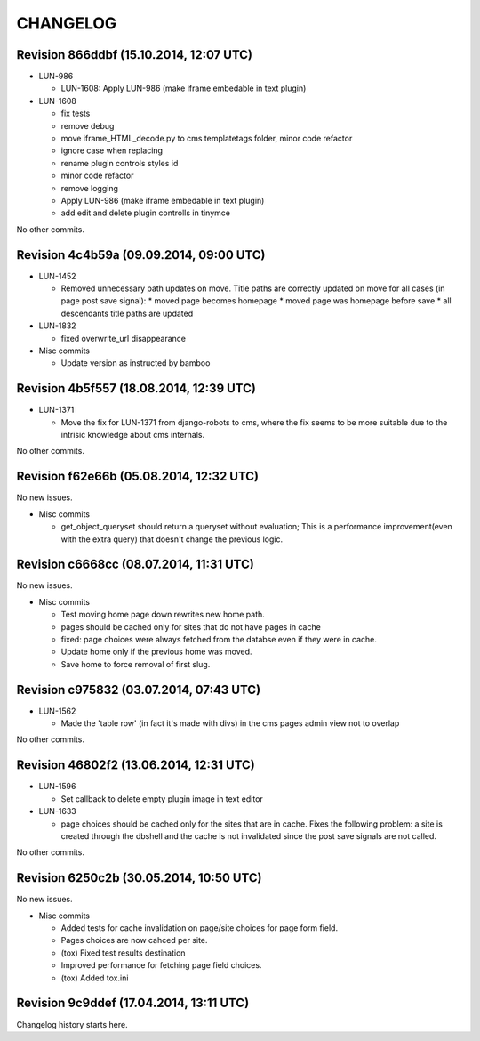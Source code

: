 CHANGELOG
=========

Revision 866ddbf (15.10.2014, 12:07 UTC)
----------------------------------------

* LUN-986

  * LUN-1608: Apply LUN-986 (make iframe embedable in text plugin)

* LUN-1608

  * fix tests
  * remove debug
  * move iframe_HTML_decode.py to cms templatetags folder, minor code refactor
  * ignore case when replacing
  * rename plugin controls styles id
  * minor code refactor
  * remove logging
  * Apply LUN-986 (make iframe embedable in text plugin)
  * add edit and delete plugin controlls in tinymce

No other commits.

Revision 4c4b59a (09.09.2014, 09:00 UTC)
----------------------------------------

* LUN-1452

  * Removed unnecessary path updates on move. Title paths are correctly updated on move for all cases (in page post save signal): * moved page becomes homepage * moved page was homepage before save * all descendants title paths are updated

* LUN-1832

  * fixed overwrite_url disappearance

* Misc commits

  * Update version as instructed by bamboo

Revision 4b5f557 (18.08.2014, 12:39 UTC)
----------------------------------------

* LUN-1371

  * Move the fix for LUN-1371 from django-robots to cms, where the fix seems to be more suitable due to the intrisic knowledge about cms internals.

No other commits.

Revision f62e66b (05.08.2014, 12:32 UTC)
----------------------------------------

No new issues.

* Misc commits

  * get_object_queryset should return a queryset without evaluation; This is a performance improvement(even with the extra query) that doesn't change the previous logic.

Revision c6668cc (08.07.2014, 11:31 UTC)
----------------------------------------

No new issues.

* Misc commits

  * Test moving home page down rewrites new home path.
  * pages should be cached only for sites that do not have pages in cache
  * fixed: page choices were always fetched from the databse even if they were in cache.
  * Update home only if the previous home was moved.
  * Save home to force removal of first slug.

Revision c975832 (03.07.2014, 07:43 UTC)
----------------------------------------

* LUN-1562

  * Made the 'table row' (in fact it's made with divs) in the cms pages admin view not to overlap

No other commits.

Revision 46802f2 (13.06.2014, 12:31 UTC)
----------------------------------------

* LUN-1596

  * Set callback to delete empty plugin image in text editor

* LUN-1633

  * page choices should be cached only for the sites that are in cache. Fixes the following problem: a site is created through the dbshell and the cache is not invalidated since the post save signals are not called.

No other commits.

Revision 6250c2b (30.05.2014, 10:50 UTC)
----------------------------------------

No new issues.

* Misc commits

  * Added tests for cache invalidation on page/site choices for page form field.
  * Pages choices are now cahced per site.
  * (tox) Fixed test results destination
  * Improved performance for fetching page field choices.
  * (tox) Added tox.ini

Revision 9c9ddef (17.04.2014, 13:11 UTC)
----------------------------------------

Changelog history starts here.
